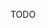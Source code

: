 #+BEGIN_COMMENT
.. title: emacs go file extend
.. slug: emacs-go-file-extend
.. date: 2018-05-26
.. tags:
.. category:
.. link:
.. description:
.. type: text
#+END_COMMENT

TODO
